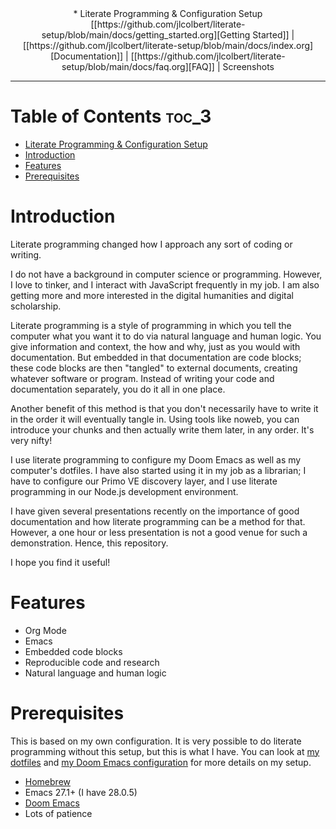 #+begin_export HTML
<div align="center">
* Literate Programming & Configuration Setup

[[https://github.com/jlcolbert/literate-setup/blob/main/docs/getting_started.org][Getting Started]] | [[https://github.com/jlcolbert/literate-setup/blob/main/docs/index.org][Documentation]] | [[https://github.com/jlcolbert/literate-setup/blob/main/docs/faq.org][FAQ]] | Screenshots

</div>
#+end_export

-----

* Table of Contents :toc_3:
- [[#literate-programming--configuration-setup][Literate Programming & Configuration Setup]]
- [[#introduction][Introduction]]
- [[#features][Features]]
- [[#prerequisites][Prerequisites]]

* Introduction
Literate programming changed how I approach any sort of coding or writing.

I do not have a background in computer science or programming.
However, I love to tinker, and I interact with JavaScript frequently in my job.
I am also getting more and more interested in the digital humanities and digital scholarship.

Literate programming is a style of programming in which you tell the computer what you want it to do via natural language and human logic.
You give information and context, the how and why, just as you would with documentation.
But embedded in that documentation are code blocks;
these code blocks are then "tangled" to external documents, creating whatever software or program.
Instead of writing your code and documentation separately, you do it all in one place.

Another benefit of this method is that you don't necessarily have to write it in the order it will eventually tangle in.
Using tools like noweb, you can introduce your chunks and then actually write them later, in any order.
It's very nifty!

I use literate programming to configure my Doom Emacs as well as my computer's dotfiles.
I have also started using it in my job as a librarian;
I have to configure our Primo VE discovery layer, and I use literate programming in our Node.js development environment.

I have given several presentations recently on the importance of good documentation and how literate programming can be a method for that.
However, a one hour or less presentation is not a good venue for such a demonstration.
Hence, this repository.

I hope you find it useful!

* Features
+ Org Mode
+ Emacs
+ Embedded code blocks
+ Reproducible code and research
+ Natural language and human logic

* Prerequisites
This is based on my own configuration.
It is very possible to do literate programming without this setup, but this is what I have.
You can look at [[https://github.com/jlcolbert/dotfiles/blob/main/.dotfiles.org][my dotfiles]] and [[https://github.com/jlcolbert/dotfiles/blob/main/.doom.d/config.org][my Doom Emacs configuration]] for more details on my setup.

+ [[https://brew.sh/][Homebrew]]
+ Emacs 27.1+ (I have 28.0.5)
+ [[https://github.com/hlissner/doom-emacs][Doom Emacs]]
+ Lots of patience
